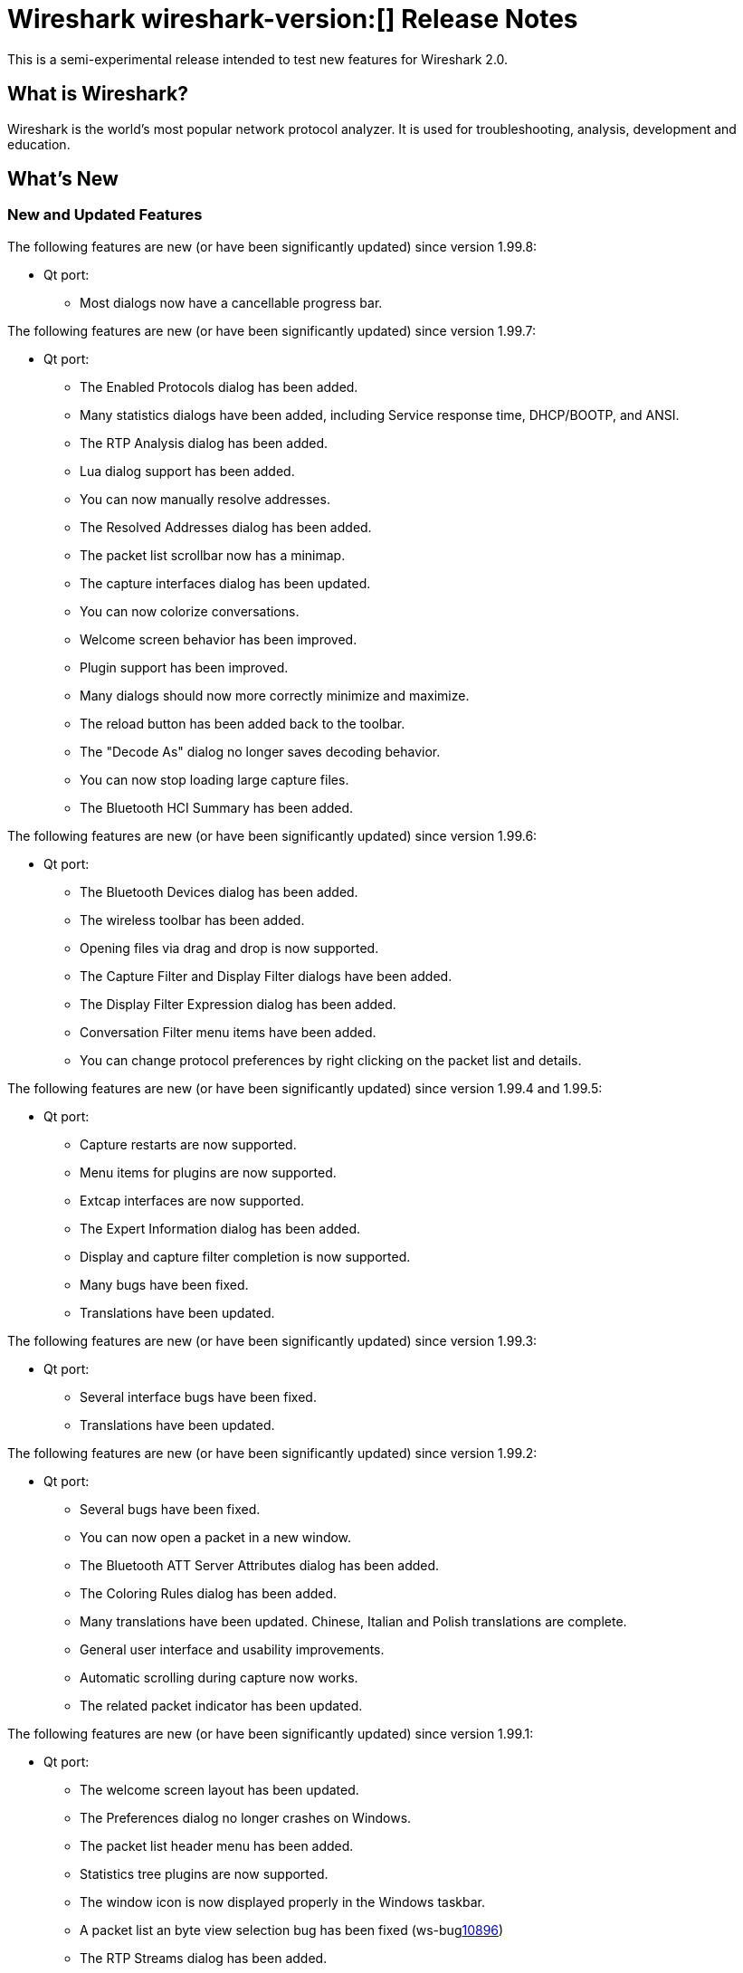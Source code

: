 = Wireshark wireshark-version:[] Release Notes
// AsciiDoc quick reference: http://powerman.name/doc/asciidoc

This is a semi-experimental release intended to test new features for Wireshark 2.0.

== What is Wireshark?

Wireshark is the world's most popular network protocol analyzer. It is
used for troubleshooting, analysis, development and education.

== What's New

//=== Bug Fixes

//The following bugs have been fixed:

//* ws-buglink:5000[]
//* ws-buglink:6000[Wireshark bug]
//* cve-idlink:2014-2486[]
//* Wireshark insists on calling you on your land line which is keeping you from abandoning it for cellular. (ws-buglink:0000[])

=== New and Updated Features

The following features are new (or have been significantly updated)
since version 1.99.8:

* Qt port:
** Most dialogs now have a cancellable progress bar.

The following features are new (or have been significantly updated)
since version 1.99.7:

* Qt port:

** The Enabled Protocols dialog has been added.
** Many statistics dialogs have been added, including Service response time,
   DHCP/BOOTP, and ANSI.
** The RTP Analysis dialog has been added.
** Lua dialog support has been added.
** You can now manually resolve addresses.
** The Resolved Addresses dialog has been added.
** The packet list scrollbar now has a minimap.
** The capture interfaces dialog has been updated.
** You can now colorize conversations.
** Welcome screen behavior has been improved.
** Plugin support has been improved.
** Many dialogs should now more correctly minimize and maximize.
** The reload button has been added back to the toolbar.
** The "Decode As" dialog no longer saves decoding behavior.
** You can now stop loading large capture files.
** The Bluetooth HCI Summary has been added.

The following features are new (or have been significantly updated)
since version 1.99.6:

* Qt port:

** The Bluetooth Devices dialog has been added.
** The wireless toolbar has been added.
** Opening files via drag and drop is now supported.
** The Capture Filter and Display Filter dialogs have been added.
** The Display Filter Expression dialog has been added.
** Conversation Filter menu items have been added.
** You can change protocol preferences by right clicking on the packet list
   and details.

The following features are new (or have been significantly updated)
since version 1.99.4 and 1.99.5:

* Qt port:

** Capture restarts are now supported.
** Menu items for plugins are now supported.
** Extcap interfaces are now supported.
** The Expert Information dialog has been added.
** Display and capture filter completion is now supported.
** Many bugs have been fixed.
** Translations have been updated.

The following features are new (or have been significantly updated)
since version 1.99.3:

* Qt port:

** Several interface bugs have been fixed.
** Translations have been updated.

The following features are new (or have been significantly updated)
since version 1.99.2:

* Qt port:

** Several bugs have been fixed.
** You can now open a packet in a new window.
** The Bluetooth ATT Server Attributes dialog has been added.
** The Coloring Rules dialog has been added.
** Many translations have been updated. Chinese, Italian and Polish
   translations are complete.
** General user interface and usability improvements.
** Automatic scrolling during capture now works.
** The related packet indicator has been updated.

The following features are new (or have been significantly updated)
since version 1.99.1:

* Qt port:

** The welcome screen layout has been updated.
** The Preferences dialog no longer crashes on Windows.
** The packet list header menu has been added.
** Statistics tree plugins are now supported.
** The window icon is now displayed properly in the Windows taskbar.
** A packet list an byte view selection bug has been fixed (ws-buglink:10896[])
** The RTP Streams dialog has been added.
** The Protocol Hierarchy Statistics dialog has been added.

The following features are new (or have been significantly updated)
since version 1.99.0:

* Qt port:

** You can now show and hide toolbars and major widgets using the View menu.
** You can now set the time display format and precision.
** The byte view widget is much faster, particularly when selecting large
reassembled packets.
** The byte view is explorable. Hovering over it highlights the corresponding
field and shows a description in the status bar.
** An Italian translation has been added.
** The Summary dialog has been updated and renamed to Capture File Properties.
** The VoIP Calls and SIP Flows dialogs have been added.
** Support for HiDPI / Retina displays has been improved in the official packages.

* DNS stats:
     + A new stats tree has been added to the Statistics menu. Now it
       is possible to collect stats such as qtype/qclass distribution,
       number of resource record per response section, and stats data
       (min, max, avg) for values such as query name length or DNS
       payload.

* HPFEEDS stats:
     + A new stats tree has been added to the statistics menu. Now it
       is possible to collect stats per channel (messages count and payload
       size), and opcode distribution.

* HTTP2 stats:
     + A new stats tree has been added to the statistics menu. Now it
       is possible to collect stats (type distribution).

The following features are new (or have been significantly updated)
since version 1.12.0:

* The I/O Graph in the Gtk+ UI now supports an unlimited number of data points
(up from 100k).
* TShark now resets its state when changing files in ring-buffer mode.
* Expert Info severities can now be configured.
* Wireshark now supports external capture interfaces.  External capture
interfaces can be anything from a tcpdump-over-ssh pipe to a program that
captures from proprietary or non-standard hardware.  This functionality is not
available in the Qt UI yet.

* Qt port:

** The Qt UI is now the default (program name is wireshark).
** A Polish translation has been added.
** The Interfaces dialog has been added.
** The interface list is now updated when interfaces appear or disappear.
** The Conversations and Endpoints dialogs have been added.
** A Japanese translation has been added.
** It is now possible to manage remote capture interfaces.
** Windows: taskbar progress support has been added.
** Most toolbar actions are in place and work.
** More command line options are now supported

//=== Removed Dissectors

=== New File Format Support

--sort-and-group--
BTSNOOP
PCAP
PCAPNG
--sort-and-group--

=== New Protocol Support

--sort-and-group--
Generic Network Virtualization Encapsulation (Geneve)
IPMI Trace
iSER
OptoMMP
corosync/totemnet  corosync cluster engine ( lowest levelencryption/decryption protocol)
corosync/totemsrp corosync cluster engine ( totem single ring protocol)
ceph
GVSP GigE Vision (TM) Streaming Protocol
HCrt
Stateless Transport Tunneling
CP ``Cooper'' 2179
S7 Communication
KNXnetIP
Dynamic Source Routing (RFC 4728)
MCPE (Minecraft Pocket Edition)
RakNet games library
(LISP) TCP Control Message
Android ADB
Android Logcat text
Couchbase
AllJoyn Reliable Datagram Protocol
HiQnet
Elasticsearch
Shared Memory Communications - RDMA
Remote Shared Virtual Disk - RSVD
Riemann
MACsec Key Agreement - EAPoL-MKA
DJI UAV Drone Control Protocol
ZVT Kassenschnittstelle
ETSI Card Application Toolkit - Transport Protocol
Apache Tribes Heartbeat
QNEX6 (QNET)
Secure Socket Tunnel Protocol (SSTP)
BGP Monitoring Prototol (BMP)
Video Services over IP (VSIP)
OCFS2
Geospatial and Imagery Access Service (GIAS)
C15 Call History Protocol dissection (C15ch)
Thrift
IP Detail Record (IPDR)
Performance Co-Pilot Proxy
Aeron
Network File System over Remote Direct Memory Access (NFSoRDMA)
eXpressive Internet Protocol (XIP)
Windows Search Protocol (MS-WSP)
Message Queuing Telemetry Transport For Sensor Networks (MQTT-SN)
Time Division Multiplexing over Packet Network (TDMoP)
Concise Binary Object Representation (CBOR) (RFC 7049)
Neighborhood Watch Protocol (NWP)
--sort-and-group--

=== Updated Protocol Support

Too many protocols have been updated to list here.

=== New and Updated Capture File Support

--sort-and-group--
Android Logcat text files
Wireshark now supports nanosecond timestamp resolution in PCAP-NG files.
Colasoft Capsa files
Netscaler 3.5
3GPP TS 32.423 Trace
--sort-and-group--

=== New and Updated Capture Interfaces support

--sort-and-group--
Androiddump - provide interfaces to capture (Logcat and Bluetooth) from connected Android devices
--sort-and-group--

=== Major API Changes

The libwireshark API has undergone some major changes:

* The emem framework (including all ep_ and se_ memory allocation routines) has
been completely removed in favour of wmem which is now fully mature.
* The (long-since-broken) Python bindings support has been removed.  If
you want to write dissectors in something other than C, use Lua.
* Plugins can now create GUI menu items.
* Heuristic dissectors can now be globally enabled/disabled so
heur_dissector_add() has a few more parameters to make that possible


== Getting Wireshark

Wireshark source code and installation packages are available from
https://www.wireshark.org/download.html.

=== Vendor-supplied Packages

Most Linux and Unix vendors supply their own Wireshark packages. You can
usually install or upgrade Wireshark using the package management system
specific to that platform. A list of third-party packages can be found
on the https://www.wireshark.org/download.html#thirdparty[download page]
on the Wireshark web site.

== File Locations

Wireshark and TShark look in several different locations for preference
files, plugins, SNMP MIBS, and RADIUS dictionaries. These locations vary
from platform to platform. You can use About→Folders to find the default
locations on your system.

== Known Problems

Dumpcap might not quit if Wireshark or TShark crashes.
(ws-buglink:1419[])

The BER dissector might infinitely loop.
(ws-buglink:1516[])

Capture filters aren't applied when capturing from named pipes.
(ws-buglink:1814[])

Filtering tshark captures with read filters (-R) no longer works.
(ws-buglink:2234[])

Resolving (ws-buglink:9044[]) reopens (ws-buglink:3528[]) so that Wireshark
no longer automatically decodes gzip data when following a TCP stream.

Application crash when changing real-time option.
(ws-buglink:4035[])

Hex pane display issue after startup.
(ws-buglink:4056[])

Packet list rows are oversized.
(ws-buglink:4357[])

Wireshark and TShark will display incorrect delta times in some cases.
(ws-buglink:4985[])

The 64-bit version of Wireshark will leak memory on Windows when the display
depth is set to 16 bits (ws-buglink:9914[])

Wireshark should let you work with multiple capture files. (ws-buglink:10488[])

== Getting Help

Community support is available on https://ask.wireshark.org/[Wireshark's
Q&A site] and on the wireshark-users mailing list. Subscription
information and archives for all of Wireshark's mailing lists can be
found on https://www.wireshark.org/lists/[the web site].

Official Wireshark training and certification are available from
http://www.wiresharktraining.com/[Wireshark University].

== Frequently Asked Questions

A complete FAQ is available on the
https://www.wireshark.org/faq.html[Wireshark web site].
